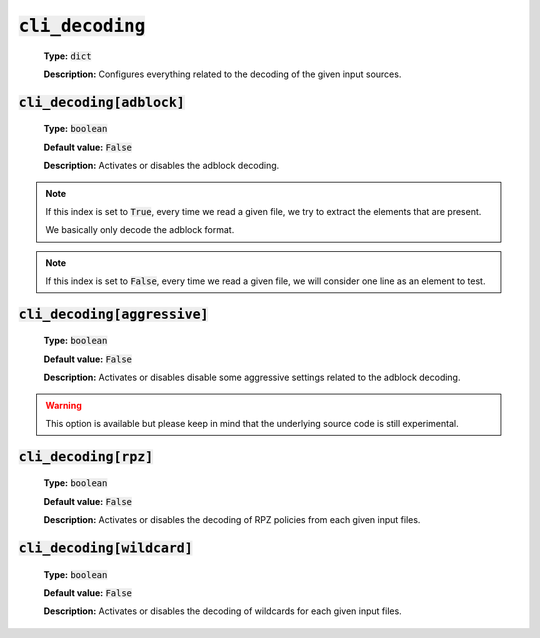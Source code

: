 :code:`cli_decoding`
^^^^^^^^^^^^^^^^^^^^

    **Type:** :code:`dict`

    **Description:** Configures everything related to the decoding of the given
    input sources.

:code:`cli_decoding[adblock]`
"""""""""""""""""""""""""""""

    **Type:** :code:`boolean`

    **Default value:** :code:`False`

    **Description:** Activates or disables the adblock decoding.

.. note::
    If this index is set to :code:`True`, every time we read a given file, we
    try to extract the elements that are present.

    We basically only decode the adblock format.

.. note::
    If this index is set to :code:`False`, every time we read a given file, we
    will consider one line as an element to test.

:code:`cli_decoding[aggressive]`
""""""""""""""""""""""""""""""""

    **Type:** :code:`boolean`

    **Default value:** :code:`False`

    **Description:** Activates or disables disable some aggressive settings
    related to the adblock decoding.

.. warning::
    This option is available but please keep in mind that the underlying source
    code is still experimental.

:code:`cli_decoding[rpz]`
"""""""""""""""""""""""""

    **Type:** :code:`boolean`

    **Default value:** :code:`False`

    **Description:** Activates or disables the decoding of RPZ policies
    from each given input files.

:code:`cli_decoding[wildcard]`
""""""""""""""""""""""""""""""

    **Type:** :code:`boolean`

    **Default value:** :code:`False`

    **Description:** Activates or disables the decoding of wildcards for each
    given input files.
